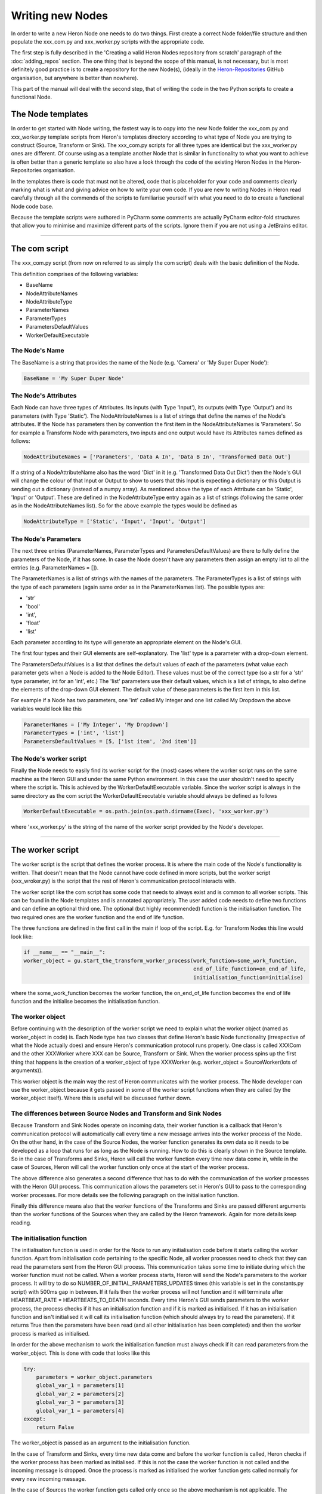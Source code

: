 

Writing new Nodes
==================

In order to write a new Heron Node one needs to do two things. First create a correct Node folder/file structure and
then populate the xxx_com.py and xxx_worker.py scripts with the appropriate code.

The first step is fully described in the 'Creating a valid Heron Nodes repository from scratch' paragraph of the
:doc:`adding_repos` section. The one thing that is beyond the scope of this manual, is not necessary, but is most
definitely good practice is to create a repository for the new Node(s), (ideally in the
`Heron-Repositories <https://github.com/Heron-Repositories>`_ GitHub organisation, but anywhere is better than nowhere).

This part of the manual will deal with the second step, that of writing the code in the two Python scripts to create a functional
Node.

The Node templates
------------------
In order to get started with Node writing, the fastest way is to copy into the new Node folder the xxx_com.py and
xxx_worker.py template scripts from Heron's templates directory according to what type of Node you are trying to
construct (Source, Transform or Sink). The xxx_com.py scripts for all three types are identical but the xxx_worker.py
ones are different.
Of course using as a template another Node that is similar in functionality to what you want to achieve is often better
than a generic template so also have a look through the code of the existing Heron Nodes in the Heron-Repositories
organisation.

In the templates there is code that must not be altered, code that is placeholder for your code and comments clearly
marking what is what and giving advice on how to write your own code. If you are new to writing Nodes in Heron read
carefully through all the commends of the scripts to familiarise yourself with what you need to do to create a
functional Node code base.

Because the template scripts were authored in PyCharm some comments are actually PyCharm editor-fold structures
that allow you to minimise and maximize different parts of the scripts. Ignore them if you are not using a JetBrains
editor.


______________________________________________________________________________________________________________________________


The com script
--------------
The xxx_com.py script (from now on referred to as simply the com script) deals with the basic definition of the Node.

This definition comprises of the following variables:

* BaseName
* NodeAttributeNames
* NodeAttributeType
* ParameterNames
* ParameterTypes
* ParametersDefaultValues
* WorkerDefaultExecutable

The Node's Name
^^^^^^^^^^^^^^^
The BaseName is a string that provides the name of the Node (e.g. 'Camera' or 'My Super Duper Node'):

.. code-block:: python

    BaseName = 'My Super Duper Node'

The Node's Attributes
^^^^^^^^^^^^^^^^^^^^^
Each Node can have three types of Attributes. Its inputs (with Type 'Input'), its outputs (with Type 'Output') and its
parameters (with Type 'Static'). The NodeAttributeNames is a list of strings that define the names of the Node's
attributes. If the Node has parameters then by convention the first item in the NodeAttributeNames is 'Parameters'. So
for example a Transform Node with parameters, two inputs and one output would have its Attributes names defined as follows:

.. code-block:: python

     NodeAttributeNames = ['Parameters', 'Data A In', 'Data B In', 'Transformed Data Out']


If a string of a NodeAttributeName also has the word 'Dict' in it (e.g. 'Transformed Data Out Dict') then the Node's GUI
will change the colour of that Input or Output to show to users that this Input is expecting a dictionary or this Output
is sending out a dictionary (instead of a numpy array).
As mentioned above the type of each Attribute can be 'Static', 'Input' or 'Output'. These are defined in the
NodeAttributeType entry again as a list of strings (following the same order as in the NodeAttributeNames list).
So for the above example the types would be defined as

.. code-block:: python

      NodeAttributeType = ['Static', 'Input', 'Input', 'Output']


The Node's Parameters
^^^^^^^^^^^^^^^^^^^^^^
The next three entries (ParameterNames, ParameterTypes and ParametersDefaultValues) are there to fully define the
parameters of the Node, if it has some. In case the Node doesn't have any parameters then assign an empty list to all the
entries (e.g. ParameterNames = []).

The ParameterNames is a list of strings with the names of the parameters. The ParameterTypes is a list of strings with
the type of each parameters (again same order as in the ParameterNames list). The possible types are:

* 'str'
* 'bool'
* 'int',
* 'float'
* 'list'

Each parameter according to its type will generate an appropriate element on the Node's GUI.

The first four types and their GUI elements are self-explanatory. The 'list' type is a parameter with a drop-down element.

The ParametersDefaultValues is a list that defines the default values of each of the parameters (what value each parameter
gets when a Node is added to the Node Editor). These values must be of the correct type (so a str for a 'str' type
parameter, int for an 'int', etc.) The 'list' parameters use their default values, which is a list of strings, to also
define the elements of the drop-down GUI element. The default value of these parameters is the first item in this list.

For example if a Node has two parameters, one 'int' called My Integer and one list called My Dropdown the above variables
would look like this

.. code-block:: python

    ParameterNames = ['My Integer', 'My Dropdown']
    ParameterTypes = ['int', 'list']
    ParametersDefaultValues = [5, ['1st item', '2nd item']]

The Node's worker script
^^^^^^^^^^^^^^^^^^^^^^^^
Finally the Node needs to easily find its worker script for the (most) cases where the worker script runs on the same
machine as the Heron GUI and under the same Python environment. In this case the user shouldn't need to specify where the
script is. This is achieved by the WorkerDefaultExecutable variable. Since the worker script is always in the same
directory as the com script the WorkerDefaultExecutable variable should always be defined as follows

.. code-block:: python

    WorkerDefaultExecutable = os.path.join(os.path.dirname(Exec), 'xxx_worker.py')

where 'xxx_worker.py' is the string of the name of the worker script provided by the Node's developer.


______________________________________________________________________________________________________________________________

The worker script
-----------------

The worker script is the script that defines the worker process. It is where the main code of the Node's functionality
is written. That doesn't mean that the Node cannot have code defined in more scripts, but the worker script (xxx_wroker.py)
is the script that the rest of Heron's communication protocol interacts with.

The worker script like the com script has some code that needs to always exist and is common to all worker scripts.
This can be found in the Node templates and is annotated appropriately. The user added code needs to define two
functions and can define an optional third one. The optional (but highly recommended)
function is the initialisation function. The two required ones are the worker function and the end of life function.

The three functions are defined in the first call in the main if loop of the script. E.g. for Transform Nodes
this line would look like:

.. code-block:: python

    if __name__ == "__main__":
    worker_object = gu.start_the_transform_worker_process(work_function=some_work_function,
                                                          end_of_life_function=on_end_of_life,
                                                          initialisation_function=initialise)

where the some_work_function becomes the worker function, the on_end_of_life function becomes the end of life function
and the initialise becomes the initialisation function.


The worker object
^^^^^^^^^^^^^^^^^
Before continuing with the description of the worker script we need to explain what the worker object (named as
worker_object in code) is. Each Node type has two classes that define Heron's basic Node functionality (irrespective of
what the Node actually does) and ensure Heron's communication protocol runs properly. One class is called XXXCom and
the other XXXWorker where XXX can be Source, Transform or Sink. When the worker process spins up the first thing that
happens is the creation of a worker_object of type XXXWorker (e.g. worker_object = SourceWorker(lots of arguments)).

This worker object is the main way the rest of Heron communicates with the worker process. The Node developer can use
the worker_object because it gets passed in some of the worker script functions when they are called (by the worker_object
itself). Where this is useful will be discussed further down.


The differences between Source Nodes and Transform and Sink Nodes
^^^^^^^^^^^^^^^^^^^^^^^^^^^^^^^^^^^^^^^^^^^^^^^^^^^^^^^^^^^^^^^^^

Because Transform and Sink Nodes operate on incoming data, their worker function is a callback that Heron's communication
protocol will automatically call every time a new message arrives into the worker process of the Node. On the other
hand, in the case of the Source Nodes, the worker function generates its own data so it needs to be developed as a
loop that runs for as long as the Node is running. How to do this is clearly shown in the Source template. So in the
case of Transforms and Sinks, Heron will call the worker function every time new data come in, while in the case of
Sources, Heron will call the worker function only once at the start of the worker process.

The above difference also generates a second difference that has to do with the communication of the worker processes
with the Heron GUI process. This communication allows the parameters set in Heron's GUI to pass to the corresponding
worker processes. For more details see the following paragraph on the initialisation function.

Finally this difference means also that the worker functions of the Transforms and Sinks are passed different arguments
than the worker functions of the Sources when they are called by the Heron framework. Again for more details keep reading.


The initialisation function
^^^^^^^^^^^^^^^^^^^^^^^^^^

The initialisation function is used in order for the Node to run any initialisation code before it starts calling the
worker function. Apart from initialisation code pertaining to the specific Node, all worker processes need to check that
they can read the parameters sent from the Heron GUI process. This communication takes some time to initiate during which the
worker function must not be called. When a worker process starts, Heron will send the Node's parameters to the worker process.
It will try to do so NUMBER_OF_INITIAL_PARAMETERS_UPDATES times (this variable is set in the constants.py script) with
500ms gap in between. If it fails then the worker process will not function and it will terminate after
HEARTBEAT_RATE * HEARTBEATS_TO_DEATH seconds. Every time Heron's GUI sends parameters to the worker process, the process
checks if it has an initialisation function and if it is marked as initialised. If it has an initialisation function and
isn't initialised it will call its initialisation function (which should always try to read the parameters). If it
returns True then the parameters have been read (and all other initialisation has been completed) and then the worker
process is marked as initialised.

In order for the above mechanism to work the initialisation function must always check if it can read parameters from
the worker_object. This is done with code that looks like this

.. code-block:: python

    try:
        parameters = worker_object.parameters
        global_var_1 = parameters[1]
        global_var_2 = parameters[2]
        global_var_3 = parameters[3]
        global_var_1 = parameters[4]
    except:
        return False

The worker_object is passed as an argument to the initialisation function.


In the case of Transform and Sinks, every time new data come and before the worker function is called,
Heron checks if the worker process has been marked as initialised. If this is not the case the worker function
is not called and the incoming message is dropped. Once the process is marked as initialised the
worker function gets called normally for every new incoming message.

In the case of Sources the worker function gets called only once so the above mechanism is not applicable. The
communication between the Heron GUI and the worker process though still might require a little bit of time to be
established and before that happens (and thus the parameter values can be known) the infinite loop of the worker
function cannot start. Ensuring that the loop starts after the parameters are properly updated is, in the case of
Sources up to the Node's developer. See the worker function paragraph on how this is done.

The worker function
^^^^^^^^^^^^^^^^^^^
The worker function is where the main code of the Node needs to be constructed. As mentioned above in the case of the
Transforms and Sinks this function needs to be a callback while in the case of the Sources the main functionality is
an infinite loop.

Sources
""""""""
The Source Node worker function is passed a single arguments, namely the worker_object we described above.
As mentioned above the Source worker function needs to give Heron some time to communicate with the worker process
before it starts generating data. This is usually done with a small loop before the infinite loop, which ensures the
initialisation function has run properly and the parameters can now be read from Heron's GUI:

.. code-block:: python

        need_parameters = True

        while need_parameters:
        if worker_object.initialised:
            need_parameters = False
            running = True
            gu.accurate_delay(10)

The worker_object.initialised is how a worker process is marked as initialised or not and it will be true only after the
initialisation function returns true.

The worker function of a Source Node does not return anything. In order to push the data generated in every iteration
of its infinite loop to the com process of the Node it needs to call the following function:

.. code-block:: python

    worker_object.send_data_to_com(result)

where result is what the Node needs to send on and can be either a numpy array of arbitrary dimensions and type or a
json compliant dictionary (i.e. a dictionary that can be saved into a json file without errors).

A current limitation of Heron is that Source Nodes cannot have more that one output (the way Transforms and Sinks do).

Transform and Sinks
""""""""""""""""""

The worker function fo the Transform and Sink Nodes get passed two or three arguments (i.e. the developer can implement
it with either two or three arguments). The two arguments that get always passed are the parameters (as they are
currently displayed on the Node's GUI) and that new data that are responsible for calling the worker function in the
first place. The third (optional to implement) argument is a function that allows saving in the Save State System anything
the developer wants (see :doc:`saving_state` for a description of the use of this argument).

The parameters is a list of the current parameter values.

The data is a list of two items. The first is a string that fully describes the Node and output of the Node that sent
the data and the Node and input of the Node that is receiving the data (i.e. that is, the current Node and the name of
the input from which the data came through).
The format of the topic is

previous_node_output_name##previous_node_name##previous_node_index -> this_node_input_name##this_none_name##this_node_index

An example (of a topic that would connect the Frame Out output of a Camera Node to the Frame In input of a Canny Node)
would be:

Frame Out##Camera##0 -> Frame In##Canny##0

The topic is useful for the worker function to distinguish between data coming in from different inputs of the Node
or from different output Nodes if multiple Nodes are connected to this Node's inputs.

The second part of the data list is the actual payload which consists always of a message that needs a little bit of
reconstruction. That is achieved with either the

.. code-block:: python

    message = Socket.reconstruct_data_from_bytes_message(message)

or

.. code-block:: python

    message = Socket.reconstruct_array_from_bytes_message_cv2correction(message)

functions of the Socket class (from Heron.communication.socket_for_serialization import Socket)

The reconstruct_array_from_bytes_message_cv2correction function is used to correct an OpenCV bug that breaks the library
if the incoming numpy array has signed data. So use it when dealing with images, or when you want to make sure for
some other reason that the numpy array you operate on has unsigned data. The reconstruct_data_from_bytes_message will
work with both numpy arrays of arbitrary type and with json compliant dictionaries.

Once the worker function has the topic and the numpy array or dictionary coming into the Node then it can do the work
required.


The Transform Nodes also have output. In contrast to the Source Nodes, the worker function of a Transform creates the
Node's output simpy by returning a list of numpy arrays and or dictionaries. The list must be as long as the number of
outputs defined for the Node (this is done in the com script as shown above). The order of the numpy arrays / dictionaries
is the same as the order of the outputs defined in the com script. If a worker function needs to output nothing to one
or more of its outputs then it needs to pass the ct.IGNORE string (as defined in the constants script of Heron) but
needs to wrap it in a numpy array: np.array([ct.IGNORE]). So for example a Transform Node with two outputs that should
return the array my_array on the first and nothing on the second would have a return statement that looks like this:

.. code-block:: python

    return [my_array, np.array([ct.IGNORE])]

If the Node has a single output then the numpy array or dictionary returned still needs to be put in a list:

.. code-block:: python

    return [my_array]

There are two more elements of Node scripting, the :doc:`in Node Visualisation API <visualisation>` and the
:doc:`Save State System for saving state <saving_state>` which are described in their own documentation.

The end of life function
^^^^^^^^^^^^^^^^^^^^^^^^
The final function that must be defined in a worker script is the end of life function. Heron will call this function
when the process terminates itself (see the Running a Graph (a Node's life) paragraph in :doc:`node_types`). This is
where code that deals with gracefully closing down the process should be written (e.g. closing graphical elements,
releasing memory, etc.). Since this function has to be defined, if there is nothing to close down then a pass call
should be used.

